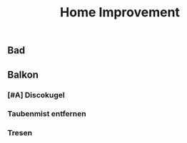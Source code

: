 #+TITLE: Home Improvement

** Bad
** Balkon
*** [#A] Discokugel
*** Taubenmist entfernen
*** Tresen
